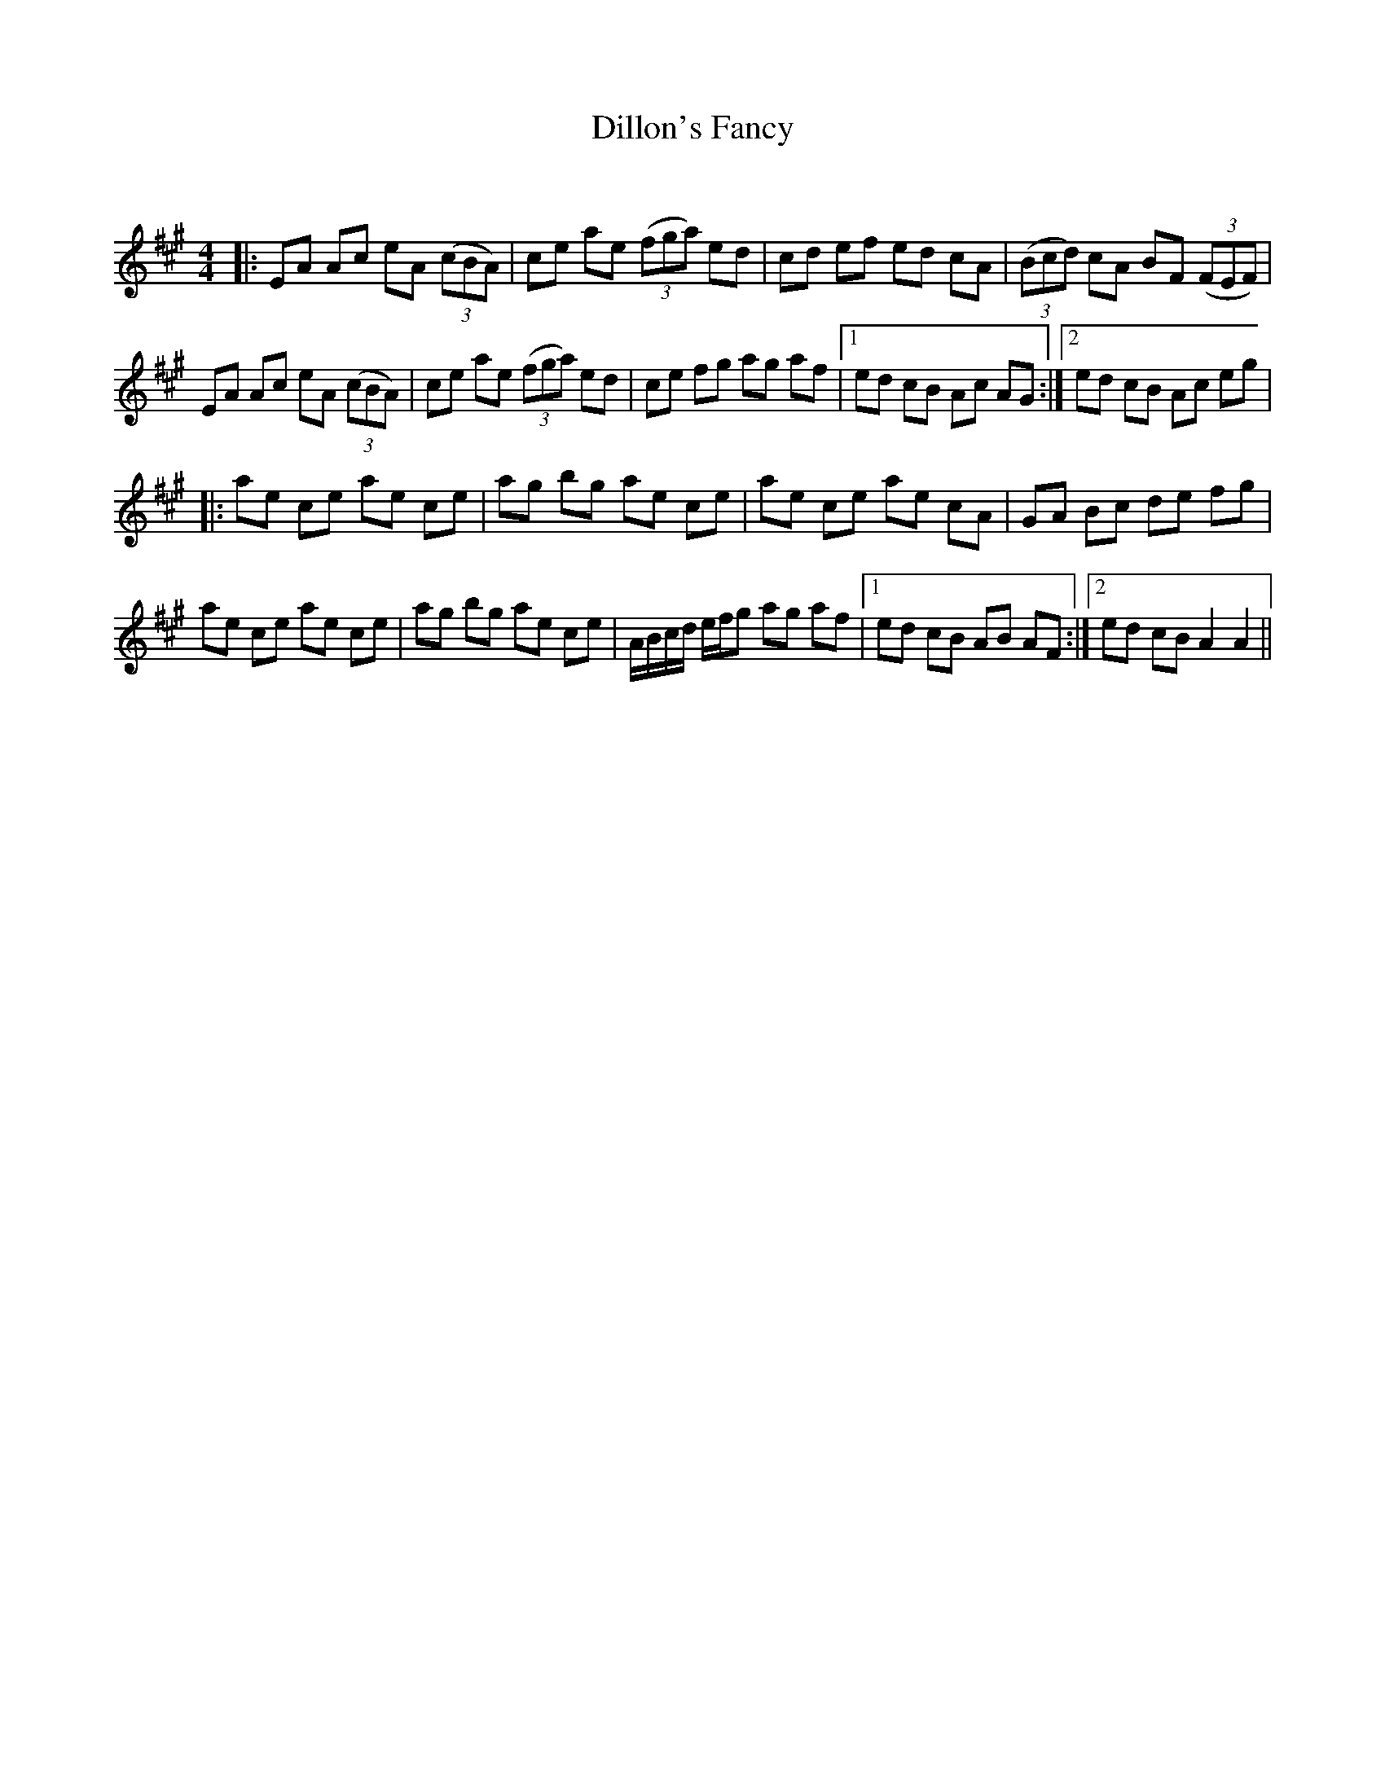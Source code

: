 X:1
T: Dillon's Fancy
C:
R:Reel
Q: 232
K:A
M:4/4
L:1/8
|:EA Ac eA ((3cBA) |ce ae ((3fga) ed|cd ef ed cA|((3Bcd) cA BF ((3FEF) |
EA Ac eA ((3cBA) |ce ae ((3fga) ed|ce fg ag af|1ed cB Ac AG:|2ed cB Ac eg|
|:ae ce ae ce|ag bg ae ce|ae ce ae cA|GA Bc de fg|
ae ce ae ce|ag bg ae ce|A1/2B1/2c1/2d1/2 e1/2f1/2g ag af|1ed cB AB AF:|2ed cB A2 A2||
